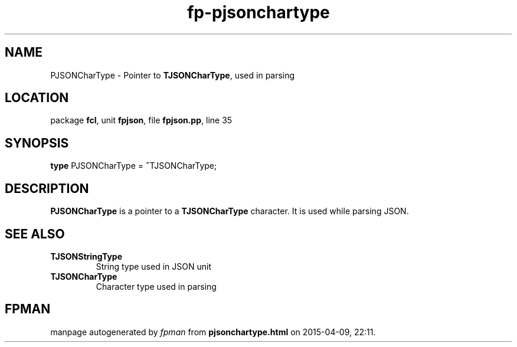 .\" file autogenerated by fpman
.TH "fp-pjsonchartype" 3 "2014-03-14" "fpman" "Free Pascal Programmer's Manual"
.SH NAME
PJSONCharType - Pointer to \fBTJSONCharType\fR, used in parsing
.SH LOCATION
package \fBfcl\fR, unit \fBfpjson\fR, file \fBfpjson.pp\fR, line 35
.SH SYNOPSIS
\fBtype\fR PJSONCharType = \fB^\fRTJSONCharType;
.SH DESCRIPTION
\fBPJSONCharType\fR is a pointer to a \fBTJSONCharType\fR character. It is used while parsing JSON.


.SH SEE ALSO
.TP
.B TJSONStringType
String type used in JSON unit
.TP
.B TJSONCharType
Character type used in parsing

.SH FPMAN
manpage autogenerated by \fIfpman\fR from \fBpjsonchartype.html\fR on 2015-04-09, 22:11.

